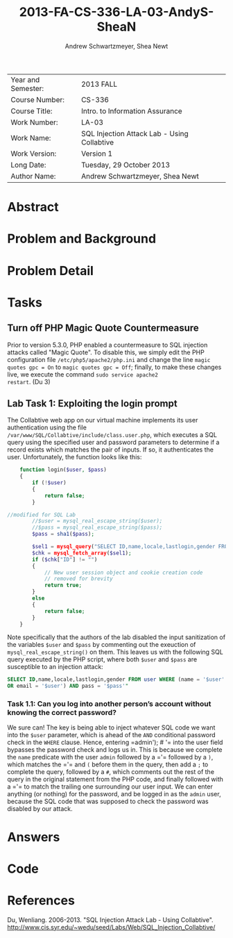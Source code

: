 #+TITLE: 2013-FA-CS-336-LA-03-AndyS-SheaN
#+AUTHOR: Andrew Schwartzmeyer, Shea Newt
#+OPTIONS: toc:nil

| Year and Semester: | 2013 FALL                                   |
| Course Number:     | CS-336                                      |
| Course Title:      | Intro. to Information Assurance             |
| Work Number:       | LA-03                                       |
| Work Name:         | SQL Injection Attack Lab - Using Collabtive |
| Work Version:      | Version 1                                   |
| Long Date:         | Tuesday, 29 October 2013                    |
| Author Name:       | Andrew Schwartzmeyer, Shea Newt             |

* Abstract

* Problem and Background

* Problem Detail

* Tasks

** Turn off PHP Magic Quote Countermeasure

Prior to version 5.3.0, PHP enabled a countermeasure to SQL injection
attacks called "Magic Quote". To disable this, we simply edit the PHP
configuration file =/etc/php5/apache2/php.ini= and change the line
=magic quotes gpc = On= to =magic quotes gpc = Off=; finally, to make
these changes live, we execute the command =sudo service apache2
restart=. (Du 3)

** Lab Task 1: Exploiting the login prompt

The Collabtive web app on our virtual machine implements its user
authentication using the file
=/var/www/SQL/Collabtive/include/class.user.php=, which executes a SQL
query using the specified user and password parameters to determine if
a record exists which matches the pair of inputs. If so, it
authenticates the user. Unfortunately, the function looks like this:

#+BEGIN_SRC php
      function login($user, $pass)
      {
          if (!$user)
          {
              return false;
          }
  
  //modified for SQL Lab
          //$user = mysql_real_escape_string($user);
          //$pass = mysql_real_escape_string($pass);
          $pass = sha1($pass);
  
          $sel1 = mysql_query("SELECT ID,name,locale,lastlogin,gender FROM user WHERE (name =  '$user' OR email = '$user') AND pass = '$pass'");
          $chk = mysql_fetch_array($sel1);
          if ($chk["ID"] != "")
          {
              // New user session object and cookie creation code
              // removed for brevity
              return true;
          }
          else
          {
              return false;
          }
      }
#+END_SRC

Note specifically that the authors of the lab disabled the input
sanitization of the variables =$user= and =$pass= by commenting out
the exeuction of =mysql_real_escape_string()= on them. This leaves us
with the following SQL query executed by the PHP script, where both
=$user= and =$pass= are susceptible to an injection attack:

#+BEGIN_SRC sql
  SELECT ID,name,locale,lastlogin,gender FROM user WHERE (name = '$user'
  OR email = '$user') AND pass = '$pass'"
#+END_SRC

*** Task 1.1: Can you log into another person’s account without knowing the correct password?

We sure can! The key is being able to inject whatever SQL code we want
into the =$user= parameter, which is ahead of the =AND= conditional
password check in the =WHERE= clause. Hence, entering =​admin'); # '​=
into the user field bypasses the password check and logs us in. This
is because we complete the =name= predicate with the user =admin=
followed by a =​'​= followed by a =)=, which matches the =​'​= and =(=
before them in the query, then add a =;= to complete the query,
followed by a =#=, which comments out the rest of the query in the
original statement from the PHP code, and finally followed with a =​'​=
to match the trailing one surrounding our user input. We can enter
anything (or nothing) for the password, and be logged in as the
=admin= user, because the SQL code that was supposed to check the
password was disabled by our attack.

* Answers

* Code

* References

Du, Wenliang. 2006-2013. "SQL Injection Attack Lab - Using
Collabtive". http://www.cis.syr.edu/~wedu/seed/Labs/Web/SQL_Injection_Collabtive/
